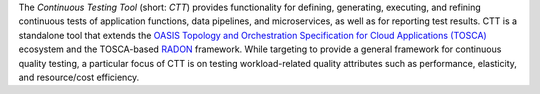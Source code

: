 The *Continuous Testing Tool* (short: *CTT*) provides functionality for defining, generating, executing, and refining continuous tests of application functions, data pipelines, and microservices, as well as for reporting test results. CTT is a standalone tool that extends the `OASIS Topology and Orchestration Specification for Cloud Applications (TOSCA) <http://www.oasis-open.org/committees/tosca>`_ ecosystem and the TOSCA-based `RADON <https://radon-h2020.eu/>`_ framework. While targeting to provide a general framework for continuous quality testing, a particular focus of CTT is on testing workload-related quality attributes such as performance,  elasticity, and resource/cost efficiency. 
